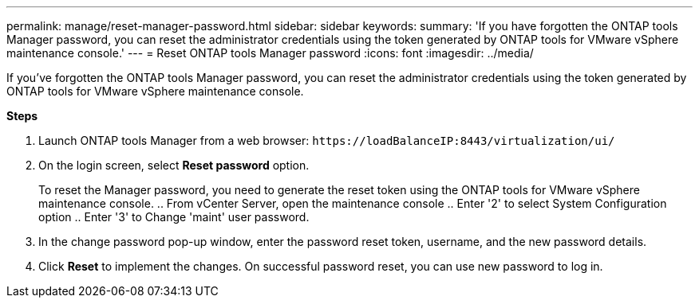 ---
permalink: manage/reset-manager-password.html
sidebar: sidebar
keywords:
summary: 'If you have forgotten the ONTAP tools Manager password, you can reset the administrator credentials using the token generated by ONTAP tools for VMware vSphere maintenance console.'
---
= Reset ONTAP tools Manager password
:icons: font
:imagesdir: ../media/

[.lead]
If you've forgotten the ONTAP tools Manager password, you can reset the administrator credentials using the token generated by ONTAP tools for VMware vSphere maintenance console.

*Steps*

. Launch ONTAP tools Manager from a web browser: `\https://loadBalanceIP:8443/virtualization/ui/` 
. On the login screen, select *Reset password* option. 
+
To reset the Manager password, you need to generate the reset token using the ONTAP tools for VMware vSphere maintenance console.
.. From vCenter Server, open the maintenance console 
.. Enter '2' to select System Configuration option
.. Enter '3' to Change 'maint' user password.
//10.2 how to reset this password? asgenerate token option is no longer there.
. In the change password pop-up window, enter the password reset token, username, and the new password details. 
. Click *Reset* to implement the changes.
On successful password reset, you can use new password to log in.